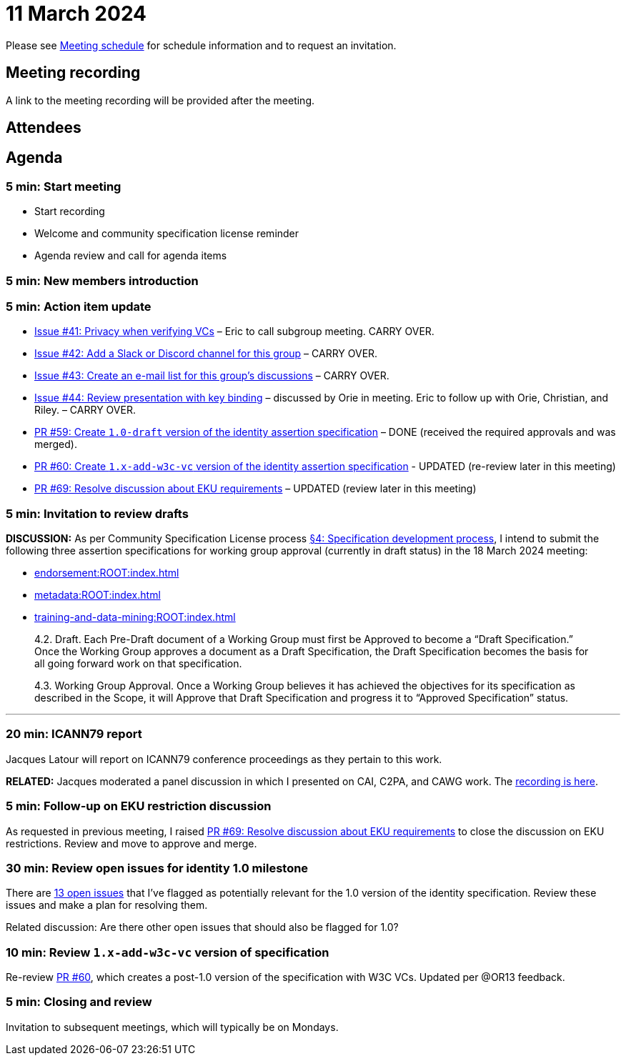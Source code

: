 = 11 March 2024

Please see xref:ROOT:index.adoc#_meeting_schedule[Meeting schedule] for schedule information and to request an invitation.

== Meeting recording

A link to the meeting recording will be provided after the meeting.

== Attendees

== Agenda

=== 5 min: Start meeting

* Start recording
* Welcome and community specification license reminder
* Agenda review and call for agenda items

=== 5 min: New members introduction

=== 5 min: Action item update

* link:https://github.com/creator-assertions/identity-assertion/issues/41[Issue #41: Privacy when verifying VCs] – Eric to call subgroup meeting. CARRY OVER.
* link:https://github.com/creator-assertions/identity-assertion/issues/42[Issue #42: Add a Slack or Discord channel for this group] – CARRY OVER.
* link:https://github.com/creator-assertions/identity-assertion/issues/43[Issue #43: Create an e-mail list for this group's discussions] – CARRY OVER.
* link:https://github.com/creator-assertions/identity-assertion/issues/44:[Issue #44: Review presentation with key binding] – discussed by Orie in meeting. Eric to follow up with Orie, Christian, and Riley. – CARRY OVER.
* link:https://github.com/creator-assertions/identity-assertion/pull/59[PR #59: Create `1.0-draft` version of the identity assertion specification] – DONE (received the required approvals and was merged).
* link:https://github.com/creator-assertions/identity-assertion/pull/60[PR #60: Create `1.x-add-w3c-vc` version of the identity assertion specification] - UPDATED (re-review later in this meeting)
* link:https://github.com/creator-assertions/identity-assertion/pull/69[PR #69: Resolve discussion about EKU requirements] – UPDATED (review later in this meeting)

=== 5 min: Invitation to review drafts

*DISCUSSION:* As per Community Specification License process link:++https://github.com/creator-assertions/identity-assertion/blob/main/governance.md#4-specification-development-process++[§4: Specification development process], I intend to submit the following three assertion specifications for working group approval (currently in draft status) in the 18 March 2024 meeting:

* xref:endorsement:ROOT:index.adoc[]
* xref:metadata:ROOT:index.adoc[]
* xref:training-and-data-mining:ROOT:index.adoc[]

[quote,Community Specification License :: Governance Policy]
____
4.2. Draft. Each Pre-Draft document of a Working Group must first be Approved to become a “Draft Specification.” Once the Working Group approves a document as a Draft Specification, the Draft Specification becomes the basis for all going forward work on that specification.

4.3. Working Group Approval. Once a Working Group believes it has achieved the objectives for its specification as described in the Scope, it will Approve that Draft Specification and progress it to “Approved Specification” status.
____

'''

=== 20 min: ICANN79 report

Jacques Latour will report on ICANN79 conference proceedings as they pertain to this work.

*RELATED:* Jacques moderated a panel discussion in which I presented on CAI, C2PA, and CAWG work. The link:https://icann.zoom.us/rec/play/DiYksDbrHJzQur91OBZmKwQL_ymxlKE1SPoSNXemWTrA0YSWtPE82CeYpWFGWa0NuMsyIACAPJTDQdoy.91PmUn7weO9Y26wt?canPlayFromShare=true&from=share_recording_detail&startTime=1709745304000&componentName=rec-play&originRequestUrl=https%3A%2F%2Ficann.zoom.us%2Frec%2Fshare%2FtgQRWJcqsyp0QoTP_oZ3rq5mgqwPCiaWP2BVtGA5k4tOrZPcVZDOHeYx5NMnTQgh.qXXceOvRIMqBxhd0%3FstartTime%3D1709745304000[recording is here].

=== 5 min: Follow-up on EKU restriction discussion

As requested in previous meeting, I raised link:https://github.com/creator-assertions/identity-assertion/pull/69[PR #69: Resolve discussion about EKU requirements] to close the discussion on EKU restrictions. Review and move to approve and merge.

=== 30 min: Review open issues for identity 1.0 milestone

There are link:https://github.com/creator-assertions/identity-assertion/issues?q=is%3Aopen+is%3Aissue+milestone%3A1.0[13 open issues] that I've flagged as potentially relevant for the 1.0 version of the identity specification. Review these issues and make a plan for resolving them.

Related discussion: Are there other open issues that should also be flagged for 1.0?

=== 10 min: Review `1.x-add-w3c-vc` version of specification

Re-review link:https://github.com/creator-assertions/identity-assertion/pull/60[PR #60], which creates a post-1.0 version of the specification with W3C VCs. Updated per @OR13 feedback.

=== 5 min: Closing and review

Invitation to subsequent meetings, which will typically be on Mondays.
